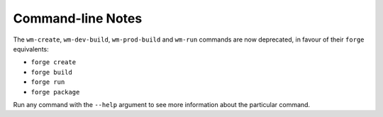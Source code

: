 .. _command-line-notes:

Command-line Notes
===============================================================================

The ``wm-create``, ``wm-dev-build``, ``wm-prod-build`` and ``wm-run`` commands are now deprecated, in favour of their ``forge`` equivalents:

* ``forge create``
* ``forge build``
* ``forge run``
* ``forge package``

Run any command with the ``--help`` argument to see more information about the particular command.
